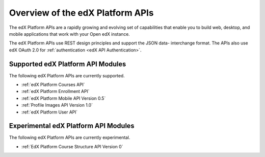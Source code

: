 ################################################
Overview of the edX Platform APIs
################################################

The edX Platform APIs are a rapidly growing and evolving set of capabilities
that enable you to build web, desktop, and mobile applications that work with
your Open edX instance.

The edX Platform APIs use REST design principles and support the JSON data-
interchange format. The APIs also use edX OAuth 2.0 for :ref:`authentication
<edX API Authentication>`.

**********************************************
Supported edX Platform API Modules
**********************************************

The following edX Platform APIs are currently supported.

* :ref:`edX Platform Courses API`
* :ref:`edX Platform Enrollment API`
* :ref:`edX Platform Mobile API Version 0.5`
* :ref:`Profile Images API Version 1.0`
* :ref:`edX Platform User API`

**********************************************
Experimental edX Platform API Modules
**********************************************

The following edX Platform APIs are currently experimental.

* :ref:`EdX Platform Course Structure API Version 0`
